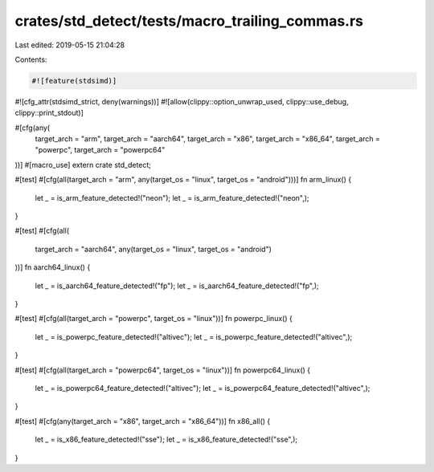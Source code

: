 crates/std_detect/tests/macro_trailing_commas.rs
================================================

Last edited: 2019-05-15 21:04:28

Contents:

.. code-block:: rs

    #![feature(stdsimd)]
#![cfg_attr(stdsimd_strict, deny(warnings))]
#![allow(clippy::option_unwrap_used, clippy::use_debug, clippy::print_stdout)]

#[cfg(any(
    target_arch = "arm",
    target_arch = "aarch64",
    target_arch = "x86",
    target_arch = "x86_64",
    target_arch = "powerpc",
    target_arch = "powerpc64"
))]
#[macro_use]
extern crate std_detect;

#[test]
#[cfg(all(target_arch = "arm", any(target_os = "linux", target_os = "android")))]
fn arm_linux() {
    let _ = is_arm_feature_detected!("neon");
    let _ = is_arm_feature_detected!("neon",);
}

#[test]
#[cfg(all(
    target_arch = "aarch64",
    any(target_os = "linux", target_os = "android")
))]
fn aarch64_linux() {
    let _ = is_aarch64_feature_detected!("fp");
    let _ = is_aarch64_feature_detected!("fp",);
}

#[test]
#[cfg(all(target_arch = "powerpc", target_os = "linux"))]
fn powerpc_linux() {
    let _ = is_powerpc_feature_detected!("altivec");
    let _ = is_powerpc_feature_detected!("altivec",);
}

#[test]
#[cfg(all(target_arch = "powerpc64", target_os = "linux"))]
fn powerpc64_linux() {
    let _ = is_powerpc64_feature_detected!("altivec");
    let _ = is_powerpc64_feature_detected!("altivec",);
}

#[test]
#[cfg(any(target_arch = "x86", target_arch = "x86_64"))]
fn x86_all() {
    let _ = is_x86_feature_detected!("sse");
    let _ = is_x86_feature_detected!("sse",);
}


